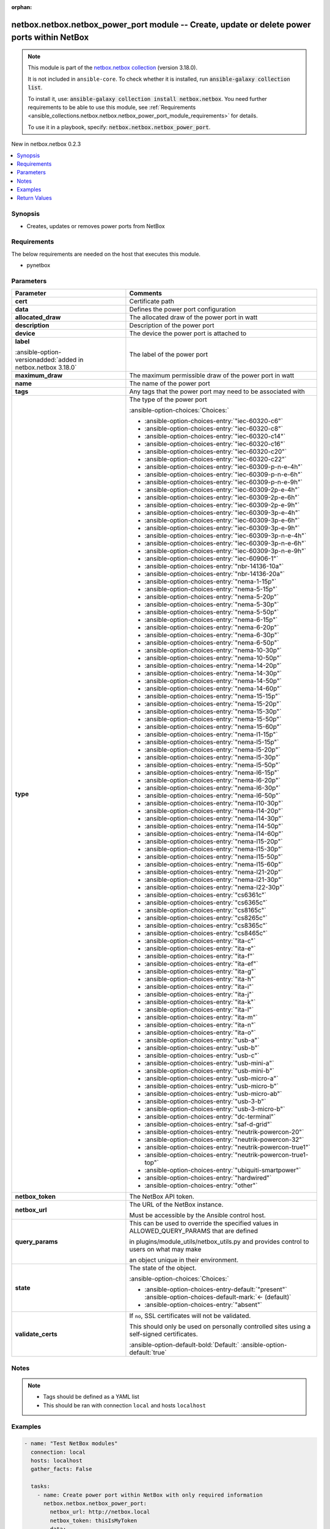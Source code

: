 
.. Document meta

:orphan:

.. |antsibull-internal-nbsp| unicode:: 0xA0
    :trim:

.. meta::
  :antsibull-docs: 2.7.0

.. Anchors

.. _ansible_collections.netbox.netbox.netbox_power_port_module:

.. Anchors: short name for ansible.builtin

.. Title

netbox.netbox.netbox_power_port module -- Create, update or delete power ports within NetBox
++++++++++++++++++++++++++++++++++++++++++++++++++++++++++++++++++++++++++++++++++++++++++++

.. Collection note

.. note::
    This module is part of the `netbox.netbox collection <https://galaxy.ansible.com/ui/repo/published/netbox/netbox/>`_ (version 3.18.0).

    It is not included in ``ansible-core``.
    To check whether it is installed, run :code:`ansible-galaxy collection list`.

    To install it, use: :code:`ansible-galaxy collection install netbox.netbox`.
    You need further requirements to be able to use this module,
    see :ref:`Requirements <ansible_collections.netbox.netbox.netbox_power_port_module_requirements>` for details.

    To use it in a playbook, specify: :code:`netbox.netbox.netbox_power_port`.

.. version_added

.. rst-class:: ansible-version-added

New in netbox.netbox 0.2.3

.. contents::
   :local:
   :depth: 1

.. Deprecated


Synopsis
--------

.. Description

- Creates, updates or removes power ports from NetBox


.. Aliases


.. Requirements

.. _ansible_collections.netbox.netbox.netbox_power_port_module_requirements:

Requirements
------------
The below requirements are needed on the host that executes this module.

- pynetbox






.. Options

Parameters
----------

.. tabularcolumns:: \X{1}{3}\X{2}{3}

.. list-table::
  :width: 100%
  :widths: auto
  :header-rows: 1
  :class: longtable ansible-option-table

  * - Parameter
    - Comments

  * - .. raw:: html

        <div class="ansible-option-cell">
        <div class="ansibleOptionAnchor" id="parameter-cert"></div>

      .. _ansible_collections.netbox.netbox.netbox_power_port_module__parameter-cert:

      .. rst-class:: ansible-option-title

      **cert**

      .. raw:: html

        <a class="ansibleOptionLink" href="#parameter-cert" title="Permalink to this option"></a>

      .. ansible-option-type-line::

        :ansible-option-type:`any`

      .. raw:: html

        </div>

    - .. raw:: html

        <div class="ansible-option-cell">

      Certificate path


      .. raw:: html

        </div>

  * - .. raw:: html

        <div class="ansible-option-cell">
        <div class="ansibleOptionAnchor" id="parameter-data"></div>

      .. _ansible_collections.netbox.netbox.netbox_power_port_module__parameter-data:

      .. rst-class:: ansible-option-title

      **data**

      .. raw:: html

        <a class="ansibleOptionLink" href="#parameter-data" title="Permalink to this option"></a>

      .. ansible-option-type-line::

        :ansible-option-type:`dictionary` / :ansible-option-required:`required`

      .. raw:: html

        </div>

    - .. raw:: html

        <div class="ansible-option-cell">

      Defines the power port configuration


      .. raw:: html

        </div>
    
  * - .. raw:: html

        <div class="ansible-option-indent"></div><div class="ansible-option-cell">
        <div class="ansibleOptionAnchor" id="parameter-data/allocated_draw"></div>

      .. raw:: latex

        \hspace{0.02\textwidth}\begin{minipage}[t]{0.3\textwidth}

      .. _ansible_collections.netbox.netbox.netbox_power_port_module__parameter-data/allocated_draw:

      .. rst-class:: ansible-option-title

      **allocated_draw**

      .. raw:: html

        <a class="ansibleOptionLink" href="#parameter-data/allocated_draw" title="Permalink to this option"></a>

      .. ansible-option-type-line::

        :ansible-option-type:`integer`

      .. raw:: html

        </div>

      .. raw:: latex

        \end{minipage}

    - .. raw:: html

        <div class="ansible-option-indent-desc"></div><div class="ansible-option-cell">

      The allocated draw of the power port in watt


      .. raw:: html

        </div>

  * - .. raw:: html

        <div class="ansible-option-indent"></div><div class="ansible-option-cell">
        <div class="ansibleOptionAnchor" id="parameter-data/description"></div>

      .. raw:: latex

        \hspace{0.02\textwidth}\begin{minipage}[t]{0.3\textwidth}

      .. _ansible_collections.netbox.netbox.netbox_power_port_module__parameter-data/description:

      .. rst-class:: ansible-option-title

      **description**

      .. raw:: html

        <a class="ansibleOptionLink" href="#parameter-data/description" title="Permalink to this option"></a>

      .. ansible-option-type-line::

        :ansible-option-type:`string`

      .. raw:: html

        </div>

      .. raw:: latex

        \end{minipage}

    - .. raw:: html

        <div class="ansible-option-indent-desc"></div><div class="ansible-option-cell">

      Description of the power port


      .. raw:: html

        </div>

  * - .. raw:: html

        <div class="ansible-option-indent"></div><div class="ansible-option-cell">
        <div class="ansibleOptionAnchor" id="parameter-data/device"></div>

      .. raw:: latex

        \hspace{0.02\textwidth}\begin{minipage}[t]{0.3\textwidth}

      .. _ansible_collections.netbox.netbox.netbox_power_port_module__parameter-data/device:

      .. rst-class:: ansible-option-title

      **device**

      .. raw:: html

        <a class="ansibleOptionLink" href="#parameter-data/device" title="Permalink to this option"></a>

      .. ansible-option-type-line::

        :ansible-option-type:`any` / :ansible-option-required:`required`

      .. raw:: html

        </div>

      .. raw:: latex

        \end{minipage}

    - .. raw:: html

        <div class="ansible-option-indent-desc"></div><div class="ansible-option-cell">

      The device the power port is attached to


      .. raw:: html

        </div>

  * - .. raw:: html

        <div class="ansible-option-indent"></div><div class="ansible-option-cell">
        <div class="ansibleOptionAnchor" id="parameter-data/label"></div>

      .. raw:: latex

        \hspace{0.02\textwidth}\begin{minipage}[t]{0.3\textwidth}

      .. _ansible_collections.netbox.netbox.netbox_power_port_module__parameter-data/label:

      .. rst-class:: ansible-option-title

      **label**

      .. raw:: html

        <a class="ansibleOptionLink" href="#parameter-data/label" title="Permalink to this option"></a>

      .. ansible-option-type-line::

        :ansible-option-type:`string`

      :ansible-option-versionadded:`added in netbox.netbox 3.18.0`


      .. raw:: html

        </div>

      .. raw:: latex

        \end{minipage}

    - .. raw:: html

        <div class="ansible-option-indent-desc"></div><div class="ansible-option-cell">

      The label of the power port


      .. raw:: html

        </div>

  * - .. raw:: html

        <div class="ansible-option-indent"></div><div class="ansible-option-cell">
        <div class="ansibleOptionAnchor" id="parameter-data/maximum_draw"></div>

      .. raw:: latex

        \hspace{0.02\textwidth}\begin{minipage}[t]{0.3\textwidth}

      .. _ansible_collections.netbox.netbox.netbox_power_port_module__parameter-data/maximum_draw:

      .. rst-class:: ansible-option-title

      **maximum_draw**

      .. raw:: html

        <a class="ansibleOptionLink" href="#parameter-data/maximum_draw" title="Permalink to this option"></a>

      .. ansible-option-type-line::

        :ansible-option-type:`integer`

      .. raw:: html

        </div>

      .. raw:: latex

        \end{minipage}

    - .. raw:: html

        <div class="ansible-option-indent-desc"></div><div class="ansible-option-cell">

      The maximum permissible draw of the power port in watt


      .. raw:: html

        </div>

  * - .. raw:: html

        <div class="ansible-option-indent"></div><div class="ansible-option-cell">
        <div class="ansibleOptionAnchor" id="parameter-data/name"></div>

      .. raw:: latex

        \hspace{0.02\textwidth}\begin{minipage}[t]{0.3\textwidth}

      .. _ansible_collections.netbox.netbox.netbox_power_port_module__parameter-data/name:

      .. rst-class:: ansible-option-title

      **name**

      .. raw:: html

        <a class="ansibleOptionLink" href="#parameter-data/name" title="Permalink to this option"></a>

      .. ansible-option-type-line::

        :ansible-option-type:`string` / :ansible-option-required:`required`

      .. raw:: html

        </div>

      .. raw:: latex

        \end{minipage}

    - .. raw:: html

        <div class="ansible-option-indent-desc"></div><div class="ansible-option-cell">

      The name of the power port


      .. raw:: html

        </div>

  * - .. raw:: html

        <div class="ansible-option-indent"></div><div class="ansible-option-cell">
        <div class="ansibleOptionAnchor" id="parameter-data/tags"></div>

      .. raw:: latex

        \hspace{0.02\textwidth}\begin{minipage}[t]{0.3\textwidth}

      .. _ansible_collections.netbox.netbox.netbox_power_port_module__parameter-data/tags:

      .. rst-class:: ansible-option-title

      **tags**

      .. raw:: html

        <a class="ansibleOptionLink" href="#parameter-data/tags" title="Permalink to this option"></a>

      .. ansible-option-type-line::

        :ansible-option-type:`list` / :ansible-option-elements:`elements=any`

      .. raw:: html

        </div>

      .. raw:: latex

        \end{minipage}

    - .. raw:: html

        <div class="ansible-option-indent-desc"></div><div class="ansible-option-cell">

      Any tags that the power port may need to be associated with


      .. raw:: html

        </div>

  * - .. raw:: html

        <div class="ansible-option-indent"></div><div class="ansible-option-cell">
        <div class="ansibleOptionAnchor" id="parameter-data/type"></div>

      .. raw:: latex

        \hspace{0.02\textwidth}\begin{minipage}[t]{0.3\textwidth}

      .. _ansible_collections.netbox.netbox.netbox_power_port_module__parameter-data/type:

      .. rst-class:: ansible-option-title

      **type**

      .. raw:: html

        <a class="ansibleOptionLink" href="#parameter-data/type" title="Permalink to this option"></a>

      .. ansible-option-type-line::

        :ansible-option-type:`string`

      .. raw:: html

        </div>

      .. raw:: latex

        \end{minipage}

    - .. raw:: html

        <div class="ansible-option-indent-desc"></div><div class="ansible-option-cell">

      The type of the power port


      .. rst-class:: ansible-option-line

      :ansible-option-choices:`Choices:`

      - :ansible-option-choices-entry:`"iec-60320-c6"`
      - :ansible-option-choices-entry:`"iec-60320-c8"`
      - :ansible-option-choices-entry:`"iec-60320-c14"`
      - :ansible-option-choices-entry:`"iec-60320-c16"`
      - :ansible-option-choices-entry:`"iec-60320-c20"`
      - :ansible-option-choices-entry:`"iec-60320-c22"`
      - :ansible-option-choices-entry:`"iec-60309-p-n-e-4h"`
      - :ansible-option-choices-entry:`"iec-60309-p-n-e-6h"`
      - :ansible-option-choices-entry:`"iec-60309-p-n-e-9h"`
      - :ansible-option-choices-entry:`"iec-60309-2p-e-4h"`
      - :ansible-option-choices-entry:`"iec-60309-2p-e-6h"`
      - :ansible-option-choices-entry:`"iec-60309-2p-e-9h"`
      - :ansible-option-choices-entry:`"iec-60309-3p-e-4h"`
      - :ansible-option-choices-entry:`"iec-60309-3p-e-6h"`
      - :ansible-option-choices-entry:`"iec-60309-3p-e-9h"`
      - :ansible-option-choices-entry:`"iec-60309-3p-n-e-4h"`
      - :ansible-option-choices-entry:`"iec-60309-3p-n-e-6h"`
      - :ansible-option-choices-entry:`"iec-60309-3p-n-e-9h"`
      - :ansible-option-choices-entry:`"iec-60906-1"`
      - :ansible-option-choices-entry:`"nbr-14136-10a"`
      - :ansible-option-choices-entry:`"nbr-14136-20a"`
      - :ansible-option-choices-entry:`"nema-1-15p"`
      - :ansible-option-choices-entry:`"nema-5-15p"`
      - :ansible-option-choices-entry:`"nema-5-20p"`
      - :ansible-option-choices-entry:`"nema-5-30p"`
      - :ansible-option-choices-entry:`"nema-5-50p"`
      - :ansible-option-choices-entry:`"nema-6-15p"`
      - :ansible-option-choices-entry:`"nema-6-20p"`
      - :ansible-option-choices-entry:`"nema-6-30p"`
      - :ansible-option-choices-entry:`"nema-6-50p"`
      - :ansible-option-choices-entry:`"nema-10-30p"`
      - :ansible-option-choices-entry:`"nema-10-50p"`
      - :ansible-option-choices-entry:`"nema-14-20p"`
      - :ansible-option-choices-entry:`"nema-14-30p"`
      - :ansible-option-choices-entry:`"nema-14-50p"`
      - :ansible-option-choices-entry:`"nema-14-60p"`
      - :ansible-option-choices-entry:`"nema-15-15p"`
      - :ansible-option-choices-entry:`"nema-15-20p"`
      - :ansible-option-choices-entry:`"nema-15-30p"`
      - :ansible-option-choices-entry:`"nema-15-50p"`
      - :ansible-option-choices-entry:`"nema-15-60p"`
      - :ansible-option-choices-entry:`"nema-l1-15p"`
      - :ansible-option-choices-entry:`"nema-l5-15p"`
      - :ansible-option-choices-entry:`"nema-l5-20p"`
      - :ansible-option-choices-entry:`"nema-l5-30p"`
      - :ansible-option-choices-entry:`"nema-l5-50p"`
      - :ansible-option-choices-entry:`"nema-l6-15p"`
      - :ansible-option-choices-entry:`"nema-l6-20p"`
      - :ansible-option-choices-entry:`"nema-l6-30p"`
      - :ansible-option-choices-entry:`"nema-l6-50p"`
      - :ansible-option-choices-entry:`"nema-l10-30p"`
      - :ansible-option-choices-entry:`"nema-l14-20p"`
      - :ansible-option-choices-entry:`"nema-l14-30p"`
      - :ansible-option-choices-entry:`"nema-l14-50p"`
      - :ansible-option-choices-entry:`"nema-l14-60p"`
      - :ansible-option-choices-entry:`"nema-l15-20p"`
      - :ansible-option-choices-entry:`"nema-l15-30p"`
      - :ansible-option-choices-entry:`"nema-l15-50p"`
      - :ansible-option-choices-entry:`"nema-l15-60p"`
      - :ansible-option-choices-entry:`"nema-l21-20p"`
      - :ansible-option-choices-entry:`"nema-l21-30p"`
      - :ansible-option-choices-entry:`"nema-l22-30p"`
      - :ansible-option-choices-entry:`"cs6361c"`
      - :ansible-option-choices-entry:`"cs6365c"`
      - :ansible-option-choices-entry:`"cs8165c"`
      - :ansible-option-choices-entry:`"cs8265c"`
      - :ansible-option-choices-entry:`"cs8365c"`
      - :ansible-option-choices-entry:`"cs8465c"`
      - :ansible-option-choices-entry:`"ita-c"`
      - :ansible-option-choices-entry:`"ita-e"`
      - :ansible-option-choices-entry:`"ita-f"`
      - :ansible-option-choices-entry:`"ita-ef"`
      - :ansible-option-choices-entry:`"ita-g"`
      - :ansible-option-choices-entry:`"ita-h"`
      - :ansible-option-choices-entry:`"ita-i"`
      - :ansible-option-choices-entry:`"ita-j"`
      - :ansible-option-choices-entry:`"ita-k"`
      - :ansible-option-choices-entry:`"ita-l"`
      - :ansible-option-choices-entry:`"ita-m"`
      - :ansible-option-choices-entry:`"ita-n"`
      - :ansible-option-choices-entry:`"ita-o"`
      - :ansible-option-choices-entry:`"usb-a"`
      - :ansible-option-choices-entry:`"usb-b"`
      - :ansible-option-choices-entry:`"usb-c"`
      - :ansible-option-choices-entry:`"usb-mini-a"`
      - :ansible-option-choices-entry:`"usb-mini-b"`
      - :ansible-option-choices-entry:`"usb-micro-a"`
      - :ansible-option-choices-entry:`"usb-micro-b"`
      - :ansible-option-choices-entry:`"usb-micro-ab"`
      - :ansible-option-choices-entry:`"usb-3-b"`
      - :ansible-option-choices-entry:`"usb-3-micro-b"`
      - :ansible-option-choices-entry:`"dc-terminal"`
      - :ansible-option-choices-entry:`"saf-d-grid"`
      - :ansible-option-choices-entry:`"neutrik-powercon-20"`
      - :ansible-option-choices-entry:`"neutrik-powercon-32"`
      - :ansible-option-choices-entry:`"neutrik-powercon-true1"`
      - :ansible-option-choices-entry:`"neutrik-powercon-true1-top"`
      - :ansible-option-choices-entry:`"ubiquiti-smartpower"`
      - :ansible-option-choices-entry:`"hardwired"`
      - :ansible-option-choices-entry:`"other"`


      .. raw:: html

        </div>


  * - .. raw:: html

        <div class="ansible-option-cell">
        <div class="ansibleOptionAnchor" id="parameter-netbox_token"></div>

      .. _ansible_collections.netbox.netbox.netbox_power_port_module__parameter-netbox_token:

      .. rst-class:: ansible-option-title

      **netbox_token**

      .. raw:: html

        <a class="ansibleOptionLink" href="#parameter-netbox_token" title="Permalink to this option"></a>

      .. ansible-option-type-line::

        :ansible-option-type:`string` / :ansible-option-required:`required`

      .. raw:: html

        </div>

    - .. raw:: html

        <div class="ansible-option-cell">

      The NetBox API token.


      .. raw:: html

        </div>

  * - .. raw:: html

        <div class="ansible-option-cell">
        <div class="ansibleOptionAnchor" id="parameter-netbox_url"></div>

      .. _ansible_collections.netbox.netbox.netbox_power_port_module__parameter-netbox_url:

      .. rst-class:: ansible-option-title

      **netbox_url**

      .. raw:: html

        <a class="ansibleOptionLink" href="#parameter-netbox_url" title="Permalink to this option"></a>

      .. ansible-option-type-line::

        :ansible-option-type:`string` / :ansible-option-required:`required`

      .. raw:: html

        </div>

    - .. raw:: html

        <div class="ansible-option-cell">

      The URL of the NetBox instance.

      Must be accessible by the Ansible control host.


      .. raw:: html

        </div>

  * - .. raw:: html

        <div class="ansible-option-cell">
        <div class="ansibleOptionAnchor" id="parameter-query_params"></div>

      .. _ansible_collections.netbox.netbox.netbox_power_port_module__parameter-query_params:

      .. rst-class:: ansible-option-title

      **query_params**

      .. raw:: html

        <a class="ansibleOptionLink" href="#parameter-query_params" title="Permalink to this option"></a>

      .. ansible-option-type-line::

        :ansible-option-type:`list` / :ansible-option-elements:`elements=string`

      .. raw:: html

        </div>

    - .. raw:: html

        <div class="ansible-option-cell">

      This can be used to override the specified values in ALLOWED\_QUERY\_PARAMS that are defined

      in plugins/module\_utils/netbox\_utils.py and provides control to users on what may make

      an object unique in their environment.


      .. raw:: html

        </div>

  * - .. raw:: html

        <div class="ansible-option-cell">
        <div class="ansibleOptionAnchor" id="parameter-state"></div>

      .. _ansible_collections.netbox.netbox.netbox_power_port_module__parameter-state:

      .. rst-class:: ansible-option-title

      **state**

      .. raw:: html

        <a class="ansibleOptionLink" href="#parameter-state" title="Permalink to this option"></a>

      .. ansible-option-type-line::

        :ansible-option-type:`string`

      .. raw:: html

        </div>

    - .. raw:: html

        <div class="ansible-option-cell">

      The state of the object.


      .. rst-class:: ansible-option-line

      :ansible-option-choices:`Choices:`

      - :ansible-option-choices-entry-default:`"present"` :ansible-option-choices-default-mark:`← (default)`
      - :ansible-option-choices-entry:`"absent"`


      .. raw:: html

        </div>

  * - .. raw:: html

        <div class="ansible-option-cell">
        <div class="ansibleOptionAnchor" id="parameter-validate_certs"></div>

      .. _ansible_collections.netbox.netbox.netbox_power_port_module__parameter-validate_certs:

      .. rst-class:: ansible-option-title

      **validate_certs**

      .. raw:: html

        <a class="ansibleOptionLink" href="#parameter-validate_certs" title="Permalink to this option"></a>

      .. ansible-option-type-line::

        :ansible-option-type:`any`

      .. raw:: html

        </div>

    - .. raw:: html

        <div class="ansible-option-cell">

      If \ :literal:`no`\ , SSL certificates will not be validated.

      This should only be used on personally controlled sites using a self-signed certificates.


      .. rst-class:: ansible-option-line

      :ansible-option-default-bold:`Default:` :ansible-option-default:`true`

      .. raw:: html

        </div>


.. Attributes


.. Notes

Notes
-----

.. note::
   - Tags should be defined as a YAML list
   - This should be ran with connection \ :literal:`local`\  and hosts \ :literal:`localhost`\ 

.. Seealso


.. Examples

Examples
--------

.. code-block:: yaml+jinja

    
    - name: "Test NetBox modules"
      connection: local
      hosts: localhost
      gather_facts: False

      tasks:
        - name: Create power port within NetBox with only required information
          netbox.netbox.netbox_power_port:
            netbox_url: http://netbox.local
            netbox_token: thisIsMyToken
            data:
              name: Test Power Port
              device: Test Device
            state: present

        - name: Update power port with other fields
          netbox.netbox.netbox_power_port:
            netbox_url: http://netbox.local
            netbox_token: thisIsMyToken
            data:
              name: Test Power Port
              device: Test Device
              type: iec-60320-c6
              allocated_draw: 16
              maximum_draw: 80
              description: power port description
            state: present

        - name: Delete power port within netbox
          netbox.netbox.netbox_power_port:
            netbox_url: http://netbox.local
            netbox_token: thisIsMyToken
            data:
              name: Test Power Port
              device: Test Device
            state: absent




.. Facts


.. Return values

Return Values
-------------
Common return values are documented :ref:`here <common_return_values>`, the following are the fields unique to this module:

.. tabularcolumns:: \X{1}{3}\X{2}{3}

.. list-table::
  :width: 100%
  :widths: auto
  :header-rows: 1
  :class: longtable ansible-option-table

  * - Key
    - Description

  * - .. raw:: html

        <div class="ansible-option-cell">
        <div class="ansibleOptionAnchor" id="return-msg"></div>

      .. _ansible_collections.netbox.netbox.netbox_power_port_module__return-msg:

      .. rst-class:: ansible-option-title

      **msg**

      .. raw:: html

        <a class="ansibleOptionLink" href="#return-msg" title="Permalink to this return value"></a>

      .. ansible-option-type-line::

        :ansible-option-type:`string`

      .. raw:: html

        </div>

    - .. raw:: html

        <div class="ansible-option-cell">

      Message indicating failure or info about what has been achieved


      .. rst-class:: ansible-option-line

      :ansible-option-returned-bold:`Returned:` always


      .. raw:: html

        </div>


  * - .. raw:: html

        <div class="ansible-option-cell">
        <div class="ansibleOptionAnchor" id="return-power_port"></div>

      .. _ansible_collections.netbox.netbox.netbox_power_port_module__return-power_port:

      .. rst-class:: ansible-option-title

      **power_port**

      .. raw:: html

        <a class="ansibleOptionLink" href="#return-power_port" title="Permalink to this return value"></a>

      .. ansible-option-type-line::

        :ansible-option-type:`dictionary`

      .. raw:: html

        </div>

    - .. raw:: html

        <div class="ansible-option-cell">

      Serialized object as created or already existent within NetBox


      .. rst-class:: ansible-option-line

      :ansible-option-returned-bold:`Returned:` success (when \ :emphasis:`state=present`\ )


      .. raw:: html

        </div>



..  Status (Presently only deprecated)


.. Authors

Authors
~~~~~~~

- Tobias Groß (@toerb)



.. Extra links

Collection links
~~~~~~~~~~~~~~~~

.. ansible-links::

  - title: "Issue Tracker"
    url: "https://github.com/netbox-community/ansible_modules/issues"
    external: true
  - title: "Repository (Sources)"
    url: "https://github.com/netbox-community/ansible_modules"
    external: true


.. Parsing errors

